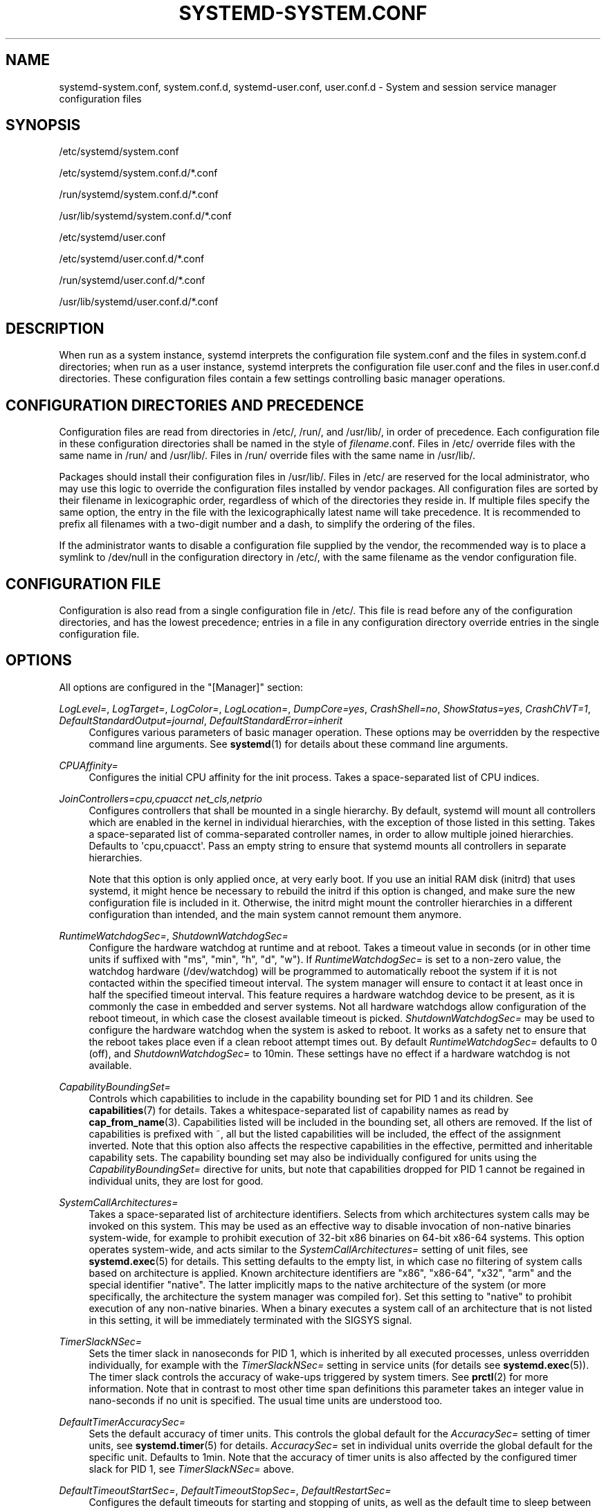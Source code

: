 '\" t
.TH "SYSTEMD\-SYSTEM\&.CONF" "5" "" "systemd 219" "systemd-system.conf"
.\" -----------------------------------------------------------------
.\" * Define some portability stuff
.\" -----------------------------------------------------------------
.\" ~~~~~~~~~~~~~~~~~~~~~~~~~~~~~~~~~~~~~~~~~~~~~~~~~~~~~~~~~~~~~~~~~
.\" http://bugs.debian.org/507673
.\" http://lists.gnu.org/archive/html/groff/2009-02/msg00013.html
.\" ~~~~~~~~~~~~~~~~~~~~~~~~~~~~~~~~~~~~~~~~~~~~~~~~~~~~~~~~~~~~~~~~~
.ie \n(.g .ds Aq \(aq
.el       .ds Aq '
.\" -----------------------------------------------------------------
.\" * set default formatting
.\" -----------------------------------------------------------------
.\" disable hyphenation
.nh
.\" disable justification (adjust text to left margin only)
.ad l
.\" -----------------------------------------------------------------
.\" * MAIN CONTENT STARTS HERE *
.\" -----------------------------------------------------------------
.SH "NAME"
systemd-system.conf, system.conf.d, systemd-user.conf, user.conf.d \- System and session service manager configuration files
.SH "SYNOPSIS"
.PP
/etc/systemd/system\&.conf
.PP
/etc/systemd/system\&.conf\&.d/*\&.conf
.PP
/run/systemd/system\&.conf\&.d/*\&.conf
.PP
/usr/lib/systemd/system\&.conf\&.d/*\&.conf
.PP
/etc/systemd/user\&.conf
.PP
/etc/systemd/user\&.conf\&.d/*\&.conf
.PP
/run/systemd/user\&.conf\&.d/*\&.conf
.PP
/usr/lib/systemd/user\&.conf\&.d/*\&.conf
.SH "DESCRIPTION"
.PP
When run as a system instance, systemd interprets the configuration file
system\&.conf
and the files in
system\&.conf\&.d
directories; when run as a user instance, systemd interprets the configuration file
user\&.conf
and the files in
user\&.conf\&.d
directories\&. These configuration files contain a few settings controlling basic manager operations\&.
.SH "CONFIGURATION DIRECTORIES AND PRECEDENCE"
.PP
Configuration files are read from directories in
/etc/,
/run/, and
/usr/lib/, in order of precedence\&. Each configuration file in these configuration directories shall be named in the style of
\fIfilename\fR\&.conf\&. Files in
/etc/
override files with the same name in
/run/
and
/usr/lib/\&. Files in
/run/
override files with the same name in
/usr/lib/\&.
.PP
Packages should install their configuration files in
/usr/lib/\&. Files in
/etc/
are reserved for the local administrator, who may use this logic to override the configuration files installed by vendor packages\&. All configuration files are sorted by their filename in lexicographic order, regardless of which of the directories they reside in\&. If multiple files specify the same option, the entry in the file with the lexicographically latest name will take precedence\&. It is recommended to prefix all filenames with a two\-digit number and a dash, to simplify the ordering of the files\&.
.PP
If the administrator wants to disable a configuration file supplied by the vendor, the recommended way is to place a symlink to
/dev/null
in the configuration directory in
/etc/, with the same filename as the vendor configuration file\&.
.SH "CONFIGURATION FILE"
.PP
Configuration is also read from a single configuration file in
/etc/\&. This file is read before any of the configuration directories, and has the lowest precedence; entries in a file in any configuration directory override entries in the single configuration file\&.
.SH "OPTIONS"
.PP
All options are configured in the
"[Manager]"
section:
.PP
\fILogLevel=\fR, \fILogTarget=\fR, \fILogColor=\fR, \fILogLocation=\fR, \fIDumpCore=yes\fR, \fICrashShell=no\fR, \fIShowStatus=yes\fR, \fICrashChVT=1\fR, \fIDefaultStandardOutput=journal\fR, \fIDefaultStandardError=inherit\fR
.RS 4
Configures various parameters of basic manager operation\&. These options may be overridden by the respective command line arguments\&. See
\fBsystemd\fR(1)
for details about these command line arguments\&.
.RE
.PP
\fICPUAffinity=\fR
.RS 4
Configures the initial CPU affinity for the init process\&. Takes a space\-separated list of CPU indices\&.
.RE
.PP
\fIJoinControllers=cpu,cpuacct net_cls,netprio\fR
.RS 4
Configures controllers that shall be mounted in a single hierarchy\&. By default, systemd will mount all controllers which are enabled in the kernel in individual hierarchies, with the exception of those listed in this setting\&. Takes a space\-separated list of comma\-separated controller names, in order to allow multiple joined hierarchies\&. Defaults to \*(Aqcpu,cpuacct\*(Aq\&. Pass an empty string to ensure that systemd mounts all controllers in separate hierarchies\&.
.sp
Note that this option is only applied once, at very early boot\&. If you use an initial RAM disk (initrd) that uses systemd, it might hence be necessary to rebuild the initrd if this option is changed, and make sure the new configuration file is included in it\&. Otherwise, the initrd might mount the controller hierarchies in a different configuration than intended, and the main system cannot remount them anymore\&.
.RE
.PP
\fIRuntimeWatchdogSec=\fR, \fIShutdownWatchdogSec=\fR
.RS 4
Configure the hardware watchdog at runtime and at reboot\&. Takes a timeout value in seconds (or in other time units if suffixed with
"ms",
"min",
"h",
"d",
"w")\&. If
\fIRuntimeWatchdogSec=\fR
is set to a non\-zero value, the watchdog hardware (/dev/watchdog) will be programmed to automatically reboot the system if it is not contacted within the specified timeout interval\&. The system manager will ensure to contact it at least once in half the specified timeout interval\&. This feature requires a hardware watchdog device to be present, as it is commonly the case in embedded and server systems\&. Not all hardware watchdogs allow configuration of the reboot timeout, in which case the closest available timeout is picked\&.
\fIShutdownWatchdogSec=\fR
may be used to configure the hardware watchdog when the system is asked to reboot\&. It works as a safety net to ensure that the reboot takes place even if a clean reboot attempt times out\&. By default
\fIRuntimeWatchdogSec=\fR
defaults to 0 (off), and
\fIShutdownWatchdogSec=\fR
to 10min\&. These settings have no effect if a hardware watchdog is not available\&.
.RE
.PP
\fICapabilityBoundingSet=\fR
.RS 4
Controls which capabilities to include in the capability bounding set for PID 1 and its children\&. See
\fBcapabilities\fR(7)
for details\&. Takes a whitespace\-separated list of capability names as read by
\fBcap_from_name\fR(3)\&. Capabilities listed will be included in the bounding set, all others are removed\&. If the list of capabilities is prefixed with ~, all but the listed capabilities will be included, the effect of the assignment inverted\&. Note that this option also affects the respective capabilities in the effective, permitted and inheritable capability sets\&. The capability bounding set may also be individually configured for units using the
\fICapabilityBoundingSet=\fR
directive for units, but note that capabilities dropped for PID 1 cannot be regained in individual units, they are lost for good\&.
.RE
.PP
\fISystemCallArchitectures=\fR
.RS 4
Takes a space\-separated list of architecture identifiers\&. Selects from which architectures system calls may be invoked on this system\&. This may be used as an effective way to disable invocation of non\-native binaries system\-wide, for example to prohibit execution of 32\-bit x86 binaries on 64\-bit x86\-64 systems\&. This option operates system\-wide, and acts similar to the
\fISystemCallArchitectures=\fR
setting of unit files, see
\fBsystemd.exec\fR(5)
for details\&. This setting defaults to the empty list, in which case no filtering of system calls based on architecture is applied\&. Known architecture identifiers are
"x86",
"x86\-64",
"x32",
"arm"
and the special identifier
"native"\&. The latter implicitly maps to the native architecture of the system (or more specifically, the architecture the system manager was compiled for)\&. Set this setting to
"native"
to prohibit execution of any non\-native binaries\&. When a binary executes a system call of an architecture that is not listed in this setting, it will be immediately terminated with the SIGSYS signal\&.
.RE
.PP
\fITimerSlackNSec=\fR
.RS 4
Sets the timer slack in nanoseconds for PID 1, which is inherited by all executed processes, unless overridden individually, for example with the
\fITimerSlackNSec=\fR
setting in service units (for details see
\fBsystemd.exec\fR(5))\&. The timer slack controls the accuracy of wake\-ups triggered by system timers\&. See
\fBprctl\fR(2)
for more information\&. Note that in contrast to most other time span definitions this parameter takes an integer value in nano\-seconds if no unit is specified\&. The usual time units are understood too\&.
.RE
.PP
\fIDefaultTimerAccuracySec=\fR
.RS 4
Sets the default accuracy of timer units\&. This controls the global default for the
\fIAccuracySec=\fR
setting of timer units, see
\fBsystemd.timer\fR(5)
for details\&.
\fIAccuracySec=\fR
set in individual units override the global default for the specific unit\&. Defaults to 1min\&. Note that the accuracy of timer units is also affected by the configured timer slack for PID 1, see
\fITimerSlackNSec=\fR
above\&.
.RE
.PP
\fIDefaultTimeoutStartSec=\fR, \fIDefaultTimeoutStopSec=\fR, \fIDefaultRestartSec=\fR
.RS 4
Configures the default timeouts for starting and stopping of units, as well as the default time to sleep between automatic restarts of units, as configured per\-unit in
\fITimeoutStartSec=\fR,
\fITimeoutStopSec=\fR
and
\fIRestartSec=\fR
(for services, see
\fBsystemd.service\fR(5)
for details on the per\-unit settings)\&. For non\-service units,
\fIDefaultTimeoutStartSec=\fR
sets the default
\fITimeoutSec=\fR
value\&.
.RE
.PP
\fIDefaultStartLimitInterval=\fR, \fIDefaultStartLimitBurst=\fR
.RS 4
Configure the default unit start rate limiting, as configured per\-service by
\fIStartLimitInterval=\fR
and
\fIStartLimitBurst=\fR\&. See
\fBsystemd.service\fR(5)
for details on the per\-service settings\&.
.RE
.PP
\fIDefaultEnvironment=\fR
.RS 4
Sets manager environment variables passed to all executed processes\&. Takes a space\-separated list of variable assignments\&. See
\fBenviron\fR(7)
for details about environment variables\&.
.sp
Example:
.sp
.if n \{\
.RS 4
.\}
.nf
DefaultEnvironment="VAR1=word1 word2" VAR2=word3 "VAR3=word 5 6"
.fi
.if n \{\
.RE
.\}
.sp
Sets three variables
"VAR1",
"VAR2",
"VAR3"\&.
.RE
.PP
\fIDefaultCPUAccounting=\fR, \fIDefaultBlockIOAccounting=\fR, \fIDefaultMemoryAccounting=\fR
.RS 4
Configure the default resource accounting settings, as configured per\-unit by
\fICPUAccounting=\fR,
\fIBlockIOAccounting=\fR
and
\fIMemoryAccounting=\fR\&. See
\fBsystemd.resource-control\fR(5)
for details on the per\-unit settings\&.
.RE
.PP
\fIDefaultLimitCPU=\fR, \fIDefaultLimitFSIZE=\fR, \fIDefaultLimitDATA=\fR, \fIDefaultLimitSTACK=\fR, \fIDefaultLimitCORE=\fR, \fIDefaultLimitRSS=\fR, \fIDefaultLimitNOFILE=\fR, \fIDefaultLimitAS=\fR, \fIDefaultLimitNPROC=\fR, \fIDefaultLimitMEMLOCK=\fR, \fIDefaultLimitLOCKS=\fR, \fIDefaultLimitSIGPENDING=\fR, \fIDefaultLimitMSGQUEUE=\fR, \fIDefaultLimitNICE=\fR, \fIDefaultLimitRTPRIO=\fR, \fIDefaultLimitRTTIME=\fR
.RS 4
These settings control various default resource limits for units\&. See
\fBsetrlimit\fR(2)
for details\&. Use the string
\fIinfinity\fR
to configure no limit on a specific resource\&. These settings may be overridden in individual units using the corresponding LimitXXX= directives\&. Note that these resource limits are only defaults for units, they are not applied to PID 1 itself\&.
.RE
.SH "SEE ALSO"
.PP
\fBsystemd\fR(1),
\fBsystemd.directives\fR(7),
\fBsystemd.exec\fR(5),
\fBsystemd.service\fR(5),
\fBenviron\fR(7),
\fBcapabilities\fR(7)
